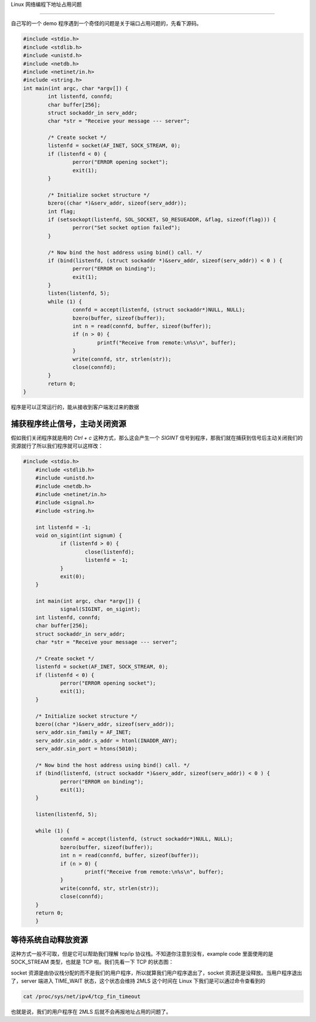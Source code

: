 Linux 网络编程下地址占用问题

================================

自己写的一个 demo 程序遇到一个奇怪的问题是关于端口占用问题的，先看下源码。

.. code:: c

	#include <stdio.h>
	#include <stdlib.h>
	#include <unistd.h>
	#include <netdb.h>
	#include <netinet/in.h>
	#include <string.h>
	int main(int argc, char *argv[]) {
		int listenfd, connfd;
		char buffer[256];
		struct sockaddr_in serv_addr;
		char *str = "Receive your message --- server";
		
		/* Create socket */
		listenfd = socket(AF_INET, SOCK_STREAM, 0);
		if (listenfd < 0) {
			perror("ERROR opening socket");
			exit(1);
		}

		/* Initialize socket structure */
		bzero((char *)&serv_addr, sizeof(serv_addr));
		int flag;
		if (setsockopt(listenfd, SOL_SOCKET, SO_RESUEADDR, &flag, sizeof(flag))) {
			perror("Set socket option failed");
		}
		
		/* Now bind the host address using bind() call. */
		if (bind(listenfd, (struct sockaddr *)&serv_addr, sizeof(serv_addr)) < 0 ) {
			perror("ERROR on binding");
			exit(1);
		}
		listen(listenfd, 5);
		while (1) {
			connfd = accept(listenfd, (struct sockaddr*)NULL, NULL);
			bzero(buffer, sizeof(buffer));	
			int n = read(connfd, buffer, sizeof(buffer));
			if (n > 0) {
				printf("Receive from remote:\n%s\n", buffer);
			}
			write(connfd, str, strlen(str));
			close(connfd);	
		}
		return 0;
	}

程序是可以正常运行的，能从接收到客户端发过来的数据

.. image:: _static/addr_already_used/recv.jpg 

捕获程序终止信号，主动关闭资源
---------------------------------

假如我们关闭程序就是用的 `Ctrl + c` 这种方式，那么这会产生一个 `SIGINT` 信号到程序，那我们就在捕获到信号后主动关闭我们的资源就行了所以我们程序就可以这样改：

.. image:: _static/addr_already_used/error.jpg

.. code:: c
	
    #include <stdio.h>
	#include <stdlib.h>
	#include <unistd.h>
	#include <netdb.h>
	#include <netinet/in.h>
	#include <signal.h>
	#include <string.h>
	
	int listenfd = -1;
	void on_sigint(int signum) {
		if (listenfd > 0) {
			close(listenfd);
			listenfd = -1;
		}
		exit(0);
	}

	int main(int argc, char *argv[]) {
		signal(SIGINT, on_sigint);
    	int listenfd, connfd;
    	char buffer[256];
    	struct sockaddr_in serv_addr;
    	char *str = "Receive your message --- server";

    	/* Create socket */
    	listenfd = socket(AF_INET, SOCK_STREAM, 0);
    	if (listenfd < 0) {
    		perror("ERROR opening socket");
    		exit(1);
    	}

    	/* Initialize socket structure */
    	bzero((char *)&serv_addr, sizeof(serv_addr));
    	serv_addr.sin_family = AF_INET;
    	serv_addr.sin_addr.s_addr = htonl(INADDR_ANY);
    	serv_addr.sin_port = htons(5010);

    	/* Now bind the host address using bind() call. */
    	if (bind(listenfd, (struct sockaddr *)&serv_addr, sizeof(serv_addr)) < 0 ) {
    		perror("ERROR on binding");
    		exit(1);
    	}

    	listen(listenfd, 5);

    	while (1) {
    		connfd = accept(listenfd, (struct sockaddr*)NULL, NULL);
    		bzero(buffer, sizeof(buffer));	
    		int n = read(connfd, buffer, sizeof(buffer));
    		if (n > 0) {
    			printf("Receive from remote:\n%s\n", buffer);
    		}
    		write(connfd, str, strlen(str));
    	    	close(connfd);	
    	}
    	return 0;
	}

等待系统自动释放资源
------------------------

这种方式一般不可取，但是它可以帮助我们理解 tcp/ip 协议栈。不知道你注意到没有，example code 里面使用的是 SOCK_STREAM 类型，也就是 TCP 啦。我们先看一下 TCP 的状态图：

.. image:: _static/addr_already_used/tcp-state-diagram.svg

socket 资源是由协议栈分配的而不是我们的用户程序，所以就算我们用户程序退出了，socket 资源还是没释放。当用户程序退出了，server 端进入 TIME_WAIT 状态，这个状态会维持 2MLS 这个时间在 Linux 下我们是可以通过命令查看到的

.. code:: bash

	cat /proc/sys/net/ipv4/tcp_fin_timeout

也就是说，我们的用户程序在 2MLS 后就不会再报地址占用的问题了。